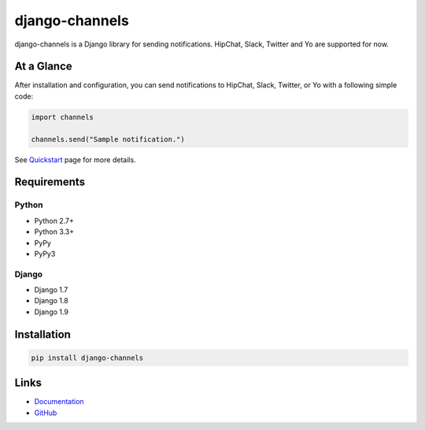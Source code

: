 django-channels
===============
.. image:: https://badge.fury.io/py/django-channels.svg
   :target: https://pypi.python.org/pypi/django-channels/
   :alt: PyPI version
.. image:: https://img.shields.io/pypi/dm/django-channels.svg
   :target: https://pypi.python.org/pypi/django-channels/
   :alt: Downloads
.. image:: https://travis-ci.org/ymyzk/django-channels.svg?branch=master
   :target: https://travis-ci.org/ymyzk/django-channels
   :alt: Build Status
.. image:: https://readthedocs.org/projects/django-channels/badge/?version=latest
   :target: http://django-channels.readthedocs.org/
   :alt: Documentation Status
.. image:: https://codeclimate.com/github/ymyzk/django-channels/badges/gpa.svg
   :target: https://codeclimate.com/github/ymyzk/django-channels
   :alt: Code Climate
.. image:: https://coveralls.io/repos/ymyzk/django-channels/badge.svg?branch=master
   :target: https://coveralls.io/r/ymyzk/django-channels?branch=master
   :alt: Coverage Status
.. image:: https://requires.io/github/ymyzk/django-channels/requirements.svg?branch=master
   :target: https://requires.io/github/ymyzk/django-channels/requirements/?branch=master
   :alt: Requirements Status

django-channels is a Django library for sending notifications.
HipChat, Slack, Twitter and Yo are supported for now.

At a Glance
-----------
After installation and configuration, you can send notifications to HipChat,
Slack, Twitter, or Yo with a following simple code:

.. code-block:: python

   import channels

   channels.send("Sample notification.")

See `Quickstart`_ page for more details.

Requirements
------------

Python
^^^^^^
* Python 2.7+
* Python 3.3+
* PyPy
* PyPy3

Django
^^^^^^
* Django 1.7
* Django 1.8
* Django 1.9

Installation
------------

.. code-block:: shell

   pip install django-channels

Links
-----
* `Documentation`_
* `GitHub`_

.. _Documentation: http://django-channels.readthedocs.org/
.. _GitHub: https://github.com/ymyzk/django-channels
.. _Quickstart: http://django-channels.readthedocs.org/en/latest/quickstart.html
